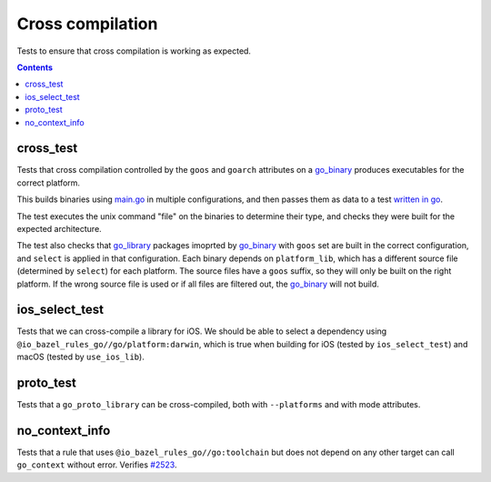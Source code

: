 Cross compilation
=================

.. _go_binary: /go/core.md#go_binary
.. _go_library: /go/core.md#go_library
.. _#2523: https://github.com/bazelbuild/rules_go/issues/2523

Tests to ensure that cross compilation is working as expected.

.. contents::

cross_test
----------


Tests that cross compilation controlled by the ``goos`` and ``goarch``
attributes on a `go_binary`_ produces executables for the correct platform.

This builds binaries using `main.go <main.go>`_ in multiple configurations, and
then passes them as data to a test `written in go <cross_test.go>`_.

The test executes the unix command "file" on the binaries to determine their
type, and checks they were built for the expected architecture.

The test also checks that `go_library`_ packages imoprted by `go_binary`_ with
``goos`` set are built in the correct configuration, and ``select`` is applied
in that configuration. Each binary depends on ``platform_lib``, which has a
different source file (determined by ``select``) for each platform. The source
files have a ``goos`` suffix, so they will only be built on the right platform.
If the wrong source file is used or if all files are filtered out, the
`go_binary`_ will not build.

ios_select_test
---------------

Tests that we can cross-compile a library for iOS. We should be able to select
a dependency using ``@io_bazel_rules_go//go/platform:darwin``, which is true
when building for iOS (tested by ``ios_select_test``) and macOS
(tested by ``use_ios_lib``).

proto_test
----------

Tests that a ``go_proto_library`` can be cross-compiled, both with
``--platforms`` and with mode attributes.

no_context_info
---------------

Tests that a rule that uses ``@io_bazel_rules_go//go:toolchain`` but does not
depend on any other target can call ``go_context`` without error. Verifies
`#2523`_.
